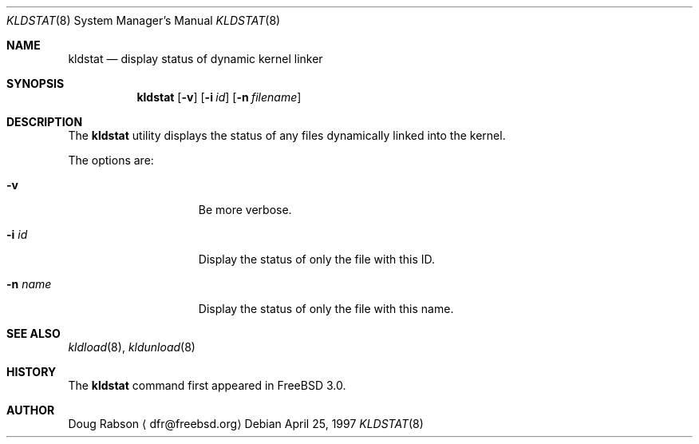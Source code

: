 .\"
.\" Copyright (c) 1997 Doug Rabson
.\" All rights reserved.
.\"
.\" Redistribution and use in source and binary forms, with or without
.\" modification, are permitted provided that the following conditions
.\" are met:
.\" 1. Redistributions of source code must retain the above copyright
.\"    notice, this list of conditions and the following disclaimer.
.\" 2. Redistributions in binary form must reproduce the above copyright
.\"    notice, this list of conditions and the following disclaimer in the
.\"    documentation and/or other materials provided with the distribution.
.\"
.\" THIS SOFTWARE IS PROVIDED BY THE AUTHOR AND CONTRIBUTORS ``AS IS'' AND
.\" ANY EXPRESS OR IMPLIED WARRANTIES, INCLUDING, BUT NOT LIMITED TO, THE
.\" IMPLIED WARRANTIES OF MERCHANTABILITY AND FITNESS FOR A PARTICULAR PURPOSE
.\" ARE DISCLAIMED.  IN NO EVENT SHALL THE AUTHOR OR CONTRIBUTORS BE LIABLE
.\" FOR ANY DIRECT, INDIRECT, INCIDENTAL, SPECIAL, EXEMPLARY, OR CONSEQUENTIAL
.\" DAMAGES (INCLUDING, BUT NOT LIMITED TO, PROCUREMENT OF SUBSTITUTE GOODS
.\" OR SERVICES; LOSS OF USE, DATA, OR PROFITS; OR BUSINESS INTERRUPTION)
.\" HOWEVER CAUSED AND ON ANY THEORY OF LIABILITY, WHETHER IN CONTRACT, STRICT
.\" LIABILITY, OR TORT (INCLUDING NEGLIGENCE OR OTHERWISE) ARISING IN ANY WAY
.\" OUT OF THE USE OF THIS SOFTWARE, EVEN IF ADVISED OF THE POSSIBILITY OF
.\" SUCH DAMAGE.
.\"
.\"	$Id: kldstat.8,v 1.1 1997/05/07 18:19:54 dfr Exp $
.\"
.Dd April 25, 1997
.Dt KLDSTAT 8
.Os
.Sh NAME
.Nm kldstat
.Nd display status of dynamic kernel linker
.Sh SYNOPSIS
.Nm kldstat
.Op Fl v
.Op Fl i Ar id
.Op Fl n Ar filename
.Sh DESCRIPTION
The
.Nm
utility displays the status of any files dynamically linked into the
kernel.
.Pp
The options are:
.Bl -tag -width XXXXXXX -offset indent
.It Fl v
Be more verbose.
.It Fl i Ar id
Display the status of only the file with this ID.
.It Fl n Ar name
Display the status of only the file with this name.
.El
.Sh SEE ALSO
.Xr kldload 8 ,
.Xr kldunload 8
.Sh HISTORY
The
.Nm
command first appeared in
.Fx 3.0 .
.Sh AUTHOR
.Bl -tag
Doug Rabson
.Aq dfr@freebsd.org
.El.

